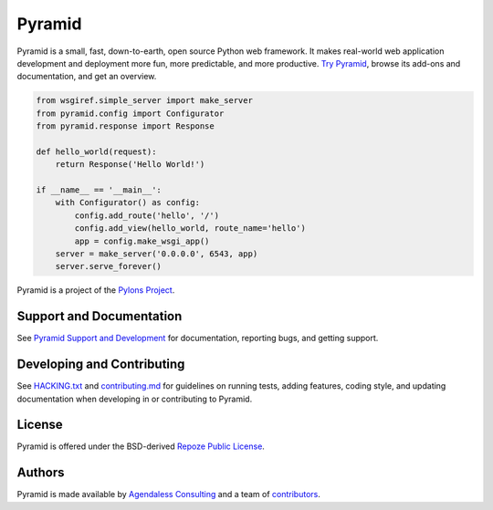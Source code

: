 Pyramid
=======

.. image:: https://github.com/Pylons/Pyramid/workflows/Build%20and%20test/badge.svg?branch=2.0-branch
        :target: https://github.com/Pylons/Pyramid/actions?query=workflow%3A%22Build+and+test%22
        :alt: 2.0-branch Travis CI Status

.. image:: https://readthedocs.org/projects/pyramid/badge/?version=2.0-branch
        :target: https://docs.pylonsproject.org/projects/pyramid/en/2.0-branch
        :alt: 2.0-branch Documentation Status

.. image:: https://img.shields.io/badge/IRC-Libera.Chat-blue.svg
        :target: https://web.libera.chat/#pyramid
        :alt: IRC Libera.Chat

Pyramid is a small, fast, down-to-earth, open source Python web framework.
It makes real-world web application development
and deployment more fun, more predictable, and more productive.
`Try Pyramid <https://trypyramid.com/>`_, browse its add-ons and documentation, and get an overview.

.. code-block:: python

    from wsgiref.simple_server import make_server
    from pyramid.config import Configurator
    from pyramid.response import Response

    def hello_world(request):
        return Response('Hello World!')

    if __name__ == '__main__':
        with Configurator() as config:
            config.add_route('hello', '/')
            config.add_view(hello_world, route_name='hello')
            app = config.make_wsgi_app()
        server = make_server('0.0.0.0', 6543, app)
        server.serve_forever()

Pyramid is a project of the `Pylons Project <https://pylonsproject.org>`_.

Support and Documentation
-------------------------

See `Pyramid Support and Development
<https://docs.pylonsproject.org/projects/pyramid/en/latest/#support-and-development>`_
for documentation, reporting bugs, and getting support.

Developing and Contributing
---------------------------

See `HACKING.txt <https://github.com/Pylons/pyramid/blob/main/HACKING.txt>`_ and
`contributing.md <https://github.com/Pylons/pyramid/blob/main/contributing.md>`_
for guidelines on running tests, adding features, coding style, and updating
documentation when developing in or contributing to Pyramid.

License
-------

Pyramid is offered under the BSD-derived `Repoze Public License
<http://repoze.org/license.html>`_.

Authors
-------

Pyramid is made available by `Agendaless Consulting <https://agendaless.com>`_
and a team of `contributors
<https://github.com/Pylons/pyramid/graphs/contributors>`_.
